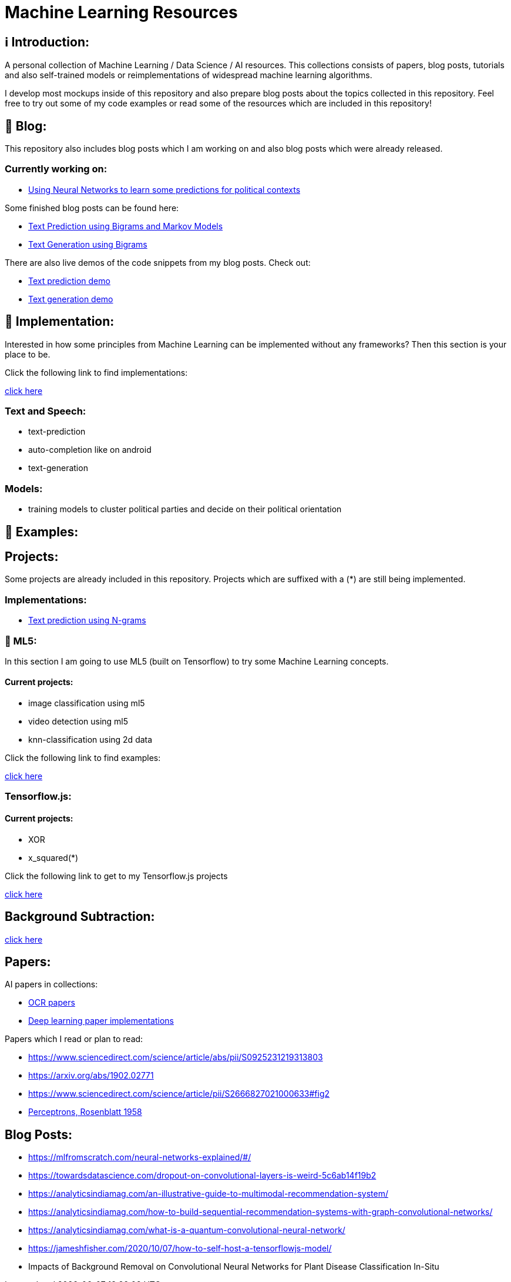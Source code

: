 ifdef::env-github[]
:tip-caption: :bulb:
:note-caption: :information_source:
:important-caption: :heavy_exclamation_mark:
:caution-caption: :fire:
:warning-caption: :warning:
endif::[]

# Machine Learning Resources

## ℹ️ Introduction:

A personal collection of Machine Learning / Data Science / AI resources. This collections consists of papers, blog posts, tutorials and also
self-trained models or reimplementations of widespread machine learning algorithms.

I develop most mockups inside of this repository and also prepare blog posts about the topics collected in this repository. Feel free to try out
some of my code examples or read some of the resources which are included in this repository!

## 📝 Blog:

This repository also includes blog posts which I am working on and also blog posts which were already released.

### Currently working on:

- https://github.com/MarcoSteinke/Machine-Learning-Resources/tree/main/implementation/political-parties[Using Neural Networks to learn some predictions for political contexts]

Some finished blog posts can be found here:

- https://bestofcode.net/blog/text-prediction/[Text Prediction using Bigrams and Markov Models]
- https://bestofcode.net/blog/text-generation/[Text Generation using Bigrams]

There are also live demos of the code snippets from my blog posts. Check out:

- https://bestofcode.net/Applications/text-prediction/[Text prediction demo]
- https://bestofcode.net/Applications/text-generation/[Text generation demo]

## 🔧 Implementation:

Interested in how some principles from Machine Learning can be implemented without any frameworks? Then this section is your place to be.

Click the following link to find implementations:

https://github.com/MarcoSteinke/Machine-Learning-Concepts/tree/main/implementation[click here]


### Text and Speech:

- text-prediction
- auto-completion like on android
- text-generation

### Models:

- training models to cluster political parties and decide on their political orientation

## 🤯 Examples:

## Projects:

Some projects are already included in this repository. Projects which are suffixed with a (*) are still being implemented.

### Implementations:

* https://github.com/MarcoSteinke/Machine-Learning-Concepts/tree/main/implementation/text-prediction[Text prediction using N-grams]

### 🤯 ML5:

In this section I am going to use ML5 (built on Tensorflow) to try some Machine Learning concepts.

#### Current projects:

* image classification using ml5
* video detection using ml5
* knn-classification using 2d data

Click the following link to find examples:

https://github.com/MarcoSteinke/Machine-Learning-Concepts/tree/main/ml5/examples[click here]

### Tensorflow.js:

#### Current projects:

* XOR
* x_squared(*)


Click the following link to get to my Tensorflow.js projects

https://github.com/MarcoSteinke/Machine-Learning-Concepts/tree/main/tfjs[click here]

## Background Subtraction:

https://gist.github.com/astojilj/c894e55b127276853fdc0b9bf2537d3f[click here]

## Papers:

AI papers in collections:

- https://github.com/wanghaisheng/awesome-ocr[OCR papers]
- https://github.com/labmlai/annotated_deep_learning_paper_implementations[Deep learning paper implementations]

Papers which I read or plan to read:

- https://www.sciencedirect.com/science/article/abs/pii/S0925231219313803
- https://arxiv.org/abs/1902.02771
- https://www.sciencedirect.com/science/article/pii/S2666827021000633#fig2
- https://citeseerx.ist.psu.edu/viewdoc/download?doi=10.1.1.335.3398&rep=rep1&type=pdf[Perceptrons, Rosenblatt 1958]

## Blog Posts:

- https://mlfromscratch.com/neural-networks-explained/#/
- https://towardsdatascience.com/dropout-on-convolutional-layers-is-weird-5c6ab14f19b2
- https://analyticsindiamag.com/an-illustrative-guide-to-multimodal-recommendation-system/
- https://analyticsindiamag.com/how-to-build-sequential-recommendation-systems-with-graph-convolutional-networks/
- https://analyticsindiamag.com/what-is-a-quantum-convolutional-neural-network/
- https://jameshfisher.com/2020/10/07/how-to-self-host-a-tensorflowjs-model/
- Impacts of Background Removal on Convolutional Neural
Networks for Plant Disease Classification In-Situ

